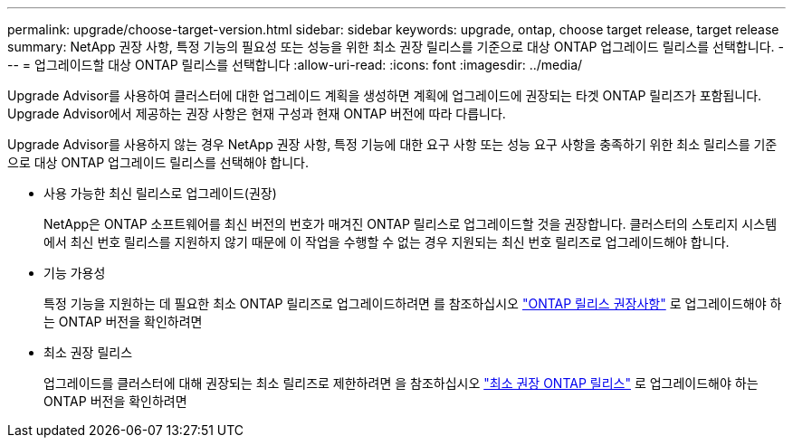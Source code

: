 ---
permalink: upgrade/choose-target-version.html 
sidebar: sidebar 
keywords: upgrade, ontap, choose target release, target release 
summary: NetApp 권장 사항, 특정 기능의 필요성 또는 성능을 위한 최소 권장 릴리스를 기준으로 대상 ONTAP 업그레이드 릴리스를 선택합니다. 
---
= 업그레이드할 대상 ONTAP 릴리스를 선택합니다
:allow-uri-read: 
:icons: font
:imagesdir: ../media/


[role="lead"]
Upgrade Advisor를 사용하여 클러스터에 대한 업그레이드 계획을 생성하면 계획에 업그레이드에 권장되는 타겟 ONTAP 릴리즈가 포함됩니다.  Upgrade Advisor에서 제공하는 권장 사항은 현재 구성과 현재 ONTAP 버전에 따라 다릅니다.

Upgrade Advisor를 사용하지 않는 경우 NetApp 권장 사항, 특정 기능에 대한 요구 사항 또는 성능 요구 사항을 충족하기 위한 최소 릴리스를 기준으로 대상 ONTAP 업그레이드 릴리스를 선택해야 합니다.

* 사용 가능한 최신 릴리스로 업그레이드(권장)
+
NetApp은 ONTAP 소프트웨어를 최신 버전의 번호가 매겨진 ONTAP 릴리스로 업그레이드할 것을 권장합니다.  클러스터의 스토리지 시스템에서 최신 번호 릴리스를 지원하지 않기 때문에 이 작업을 수행할 수 없는 경우 지원되는 최신 번호 릴리즈로 업그레이드해야 합니다.

* 기능 가용성
+
특정 기능을 지원하는 데 필요한 최소 ONTAP 릴리즈로 업그레이드하려면 를 참조하십시오 link:https://www.netapp.com/media/15984-ontap-release-recommendation-guide.pdf["ONTAP 릴리스 권장사항"^] 로 업그레이드해야 하는 ONTAP 버전을 확인하려면

* 최소 권장 릴리스
+
업그레이드를 클러스터에 대해 권장되는 최소 릴리즈로 제한하려면 을 참조하십시오 link:https://kb.netapp.com/Support_Bulletins/Customer_Bulletins/SU2["최소 권장 ONTAP 릴리스"^] 로 업그레이드해야 하는 ONTAP 버전을 확인하려면


